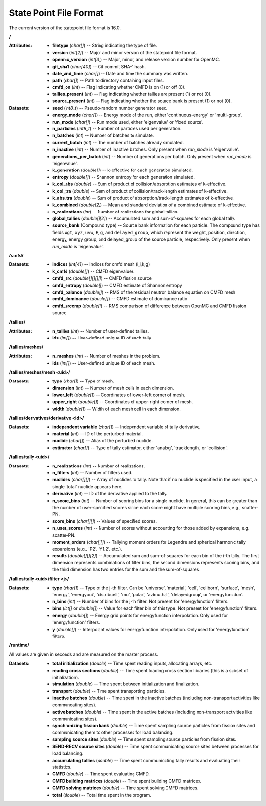 .. _io_statepoint:

=======================
State Point File Format
=======================

The current version of the statepoint file format is 16.0.

**/**

:Attributes: - **filetype** (*char[]*) -- String indicating the type of file.
             - **version** (*int[2]*) -- Major and minor version of the
               statepoint file format.
             - **openmc_version** (*int[3]*) -- Major, minor, and release
               version number for OpenMC.
             - **git_sha1** (*char[40]*) -- Git commit SHA-1 hash.
             - **date_and_time** (*char[]*) -- Date and time the summary was
               written.
             - **path** (*char[]*) -- Path to directory containing input files.
             - **cmfd_on** (*int*) -- Flag indicating whether CMFD is on (1) or
               off (0).
             - **tallies_present** (*int*) -- Flag indicating whether tallies
               are present (1) or not (0).
             - **source_present** (*int*) -- Flag indicating whether the source
               bank is present (1) or not (0).

:Datasets: - **seed** (*int8_t*) -- Pseudo-random number generator seed.
           - **energy_mode** (*char[]*) -- Energy mode of the run, either
             'continuous-energy' or 'multi-group'.
           - **run_mode** (*char[]*) -- Run mode used, either 'eigenvalue' or
             'fixed source'.
           - **n_particles** (*int8_t*) -- Number of particles used per generation.
           - **n_batches** (*int*) -- Number of batches to simulate.
           - **current_batch** (*int*) -- The number of batches already simulated.
           - **n_inactive** (*int*) -- Number of inactive batches. Only present
             when `run_mode` is 'eigenvalue'.
           - **generations_per_batch** (*int*) -- Number of generations per
             batch. Only present when `run_mode` is 'eigenvalue'.
           - **k_generation** (*double[]*) -- k-effective for each generation
             simulated.
           - **entropy** (*double[]*) -- Shannon entropy for each generation
             simulated.
           - **k_col_abs** (*double*) -- Sum of product of collision/absorption
             estimates of k-effective.
           - **k_col_tra** (*double*) -- Sum of product of
             collision/track-length estimates of k-effective.
           - **k_abs_tra** (*double*) -- Sum of product of
             absorption/track-length estimates of k-effective.
           - **k_combined** (*double[2]*) -- Mean and standard deviation of a
             combined estimate of k-effective.
           - **n_realizations** (*int*) -- Number of realizations for global
             tallies.
           - **global_tallies** (*double[][2]*) -- Accumulated sum and
             sum-of-squares for each global tally.
           - **source_bank** (Compound type) -- Source bank information for each
             particle. The compound type has fields ``wgt``, ``xyz``, ``uvw``,
             ``E``, ``g``, and ``delayed_group``, which represent the weight,
             position, direction, energy, energy group, and delayed_group of the
             source particle, respectively. Only present when `run_mode` is
             'eigenvalue'.

**/cmfd/**

:Datasets: - **indices** (*int[4]*) -- Indices for cmfd mesh (i,j,k,g)
           - **k_cmfd** (*double[]*) -- CMFD eigenvalues
           - **cmfd_src** (*double[][][][]*) -- CMFD fission source
           - **cmfd_entropy** (*double[]*) -- CMFD estimate of Shannon entropy
           - **cmfd_balance** (*double[]*) -- RMS of the residual neutron
             balance equation on CMFD mesh
           - **cmfd_dominance** (*double[]*) -- CMFD estimate of dominance ratio
           - **cmfd_srccmp** (*double[]*) -- RMS comparison of difference
             between OpenMC and CMFD fission source

**/tallies/**

:Attributes: - **n_tallies** (*int*) -- Number of user-defined tallies.
             - **ids** (*int[]*) -- User-defined unique ID of each tally.

**/tallies/meshes/**

:Attributes: - **n_meshes** (*int*) -- Number of meshes in the problem.
             - **ids** (*int[]*) -- User-defined unique ID of each mesh.

**/tallies/meshes/mesh <uid>/**

:Datasets: - **type** (*char[]*) -- Type of mesh.
           - **dimension** (*int*) -- Number of mesh cells in each dimension.
           - **lower_left** (*double[]*) -- Coordinates of lower-left corner of
             mesh.
           - **upper_right** (*double[]*) -- Coordinates of upper-right corner
             of mesh.
           - **width** (*double[]*) -- Width of each mesh cell in each
             dimension.

**/tallies/derivatives/derivative <id>/**

:Datasets: - **independent variable** (*char[]*) -- Independent variable of
             tally derivative.
           - **material** (*int*) -- ID of the perturbed material.
           - **nuclide** (*char[]*) -- Alias of the perturbed nuclide.
           - **estimator** (*char[]*) -- Type of tally estimator, either
             'analog', 'tracklength', or 'collision'.

**/tallies/tally <uid>/**

:Datasets: - **n_realizations** (*int*) -- Number of realizations.
           - **n_filters** (*int*) -- Number of filters used.
           - **nuclides** (*char[][]*) -- Array of nuclides to tally. Note that
             if no nuclide is specified in the user input, a single 'total'
             nuclide appears here.
           - **derivative** (*int*) -- ID of the derivative applied to the
             tally.
           - **n_score_bins** (*int*) -- Number of scoring bins for a single
             nuclide. In general, this can be greater than the number of
             user-specified scores since each score might have multiple scoring
             bins, e.g., scatter-PN.
           - **score_bins** (*char[][]*) -- Values of specified scores.
           - **n_user_scores** (*int*) -- Number of scores without accounting
             for those added by expansions, e.g. scatter-PN.
           - **moment_orders** (*char[][]*) -- Tallying moment orders for
             Legendre and spherical harmonic tally expansions (e.g., 'P2',
             'Y1,2', etc.).
           - **results** (*double[][][2]*) -- Accumulated sum and sum-of-squares
             for each bin of the i-th tally. The first dimension represents
             combinations of filter bins, the second dimensions represents
             scoring bins, and the third dimension has two entries for the sum
             and the sum-of-squares.

**/tallies/tally <uid>/filter <j>/**

:Datasets: - **type** (*char[]*) -- Type of the j-th filter. Can be 'universe',
             'material', 'cell', 'cellborn', 'surface', 'mesh', 'energy',
             'energyout', 'distribcell', 'mu', 'polar', 'azimuthal',
             'delayedgroup', or 'energyfunction'.
           - **n_bins** (*int*) -- Number of bins for the j-th filter. Not
             present for 'energyfunction' filters.
           - **bins** (*int[]* or *double[]*) -- Value for each filter bin of
             this type. Not present for 'energyfunction' filters.
           - **energy** (*double[]*) -- Energy grid points for energyfunction
             interpolation. Only used for 'energyfunction' filters.
           - **y** (*double[]*) -- Interpolant values for energyfunction
             interpolation. Only used for 'energyfunction' filters.

**/runtime/**

All values are given in seconds and are measured on the master process.

:Datasets: - **total initialization** (*double*) -- Time spent reading inputs,
             allocating arrays, etc.
           - **reading cross sections** (*double*) -- Time spent loading cross
             section libraries (this is a subset of initialization).
           - **simulation** (*double*) -- Time spent between initialization and
             finalization.
           - **transport** (*double*) -- Time spent transporting particles.
           - **inactive batches** (*double*) -- Time spent in the inactive
             batches (including non-transport activities like communcating
             sites).
           - **active batches** (*double*) -- Time spent in the active batches
             (including non-transport activities like communicating sites).
           - **synchronizing fission bank** (*double*) -- Time spent sampling
             source particles from fission sites and communicating them to other
             processes for load balancing.
           - **sampling source sites** (*double*) -- Time spent sampling source
             particles from fission sites.
           - **SEND-RECV source sites** (*double*) -- Time spent communicating
             source sites between processes for load balancing.
           - **accumulating tallies** (*double*) -- Time spent communicating
             tally results and evaluating their statistics.
           - **CMFD** (*double*) -- Time spent evaluating CMFD.
           - **CMFD building matrices** (*double*) -- Time spent buliding CMFD
             matrices.
           - **CMFD solving matrices** (*double*) -- Time spent solving CMFD
             matrices.
           - **total** (*double*) -- Total time spent in the program.

